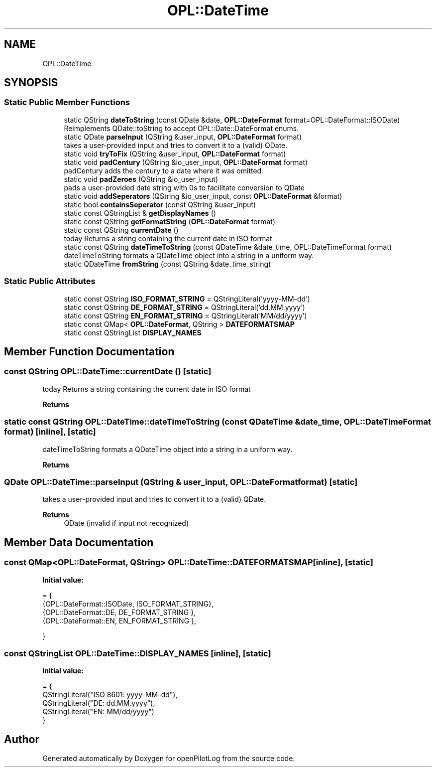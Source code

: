 .TH "OPL::DateTime" 3 "Tue Aug 9 2022" "openPilotLog" \" -*- nroff -*-
.ad l
.nh
.SH NAME
OPL::DateTime
.SH SYNOPSIS
.br
.PP
.SS "Static Public Member Functions"

.in +1c
.ti -1c
.RI "static QString \fBdateToString\fP (const QDate &date, \fBOPL::DateFormat\fP format=OPL::DateFormat::ISODate)"
.br
.RI "Reimplements QDate::toString to accept OPL::Date::DateFormat enums\&. "
.ti -1c
.RI "static QDate \fBparseInput\fP (QString &user_input, \fBOPL::DateFormat\fP format)"
.br
.RI "takes a user-provided input and tries to convert it to a (valid) QDate\&. "
.ti -1c
.RI "static void \fBtryToFix\fP (QString &user_input, \fBOPL::DateFormat\fP format)"
.br
.ti -1c
.RI "static void \fBpadCentury\fP (QString &io_user_input, \fBOPL::DateFormat\fP format)"
.br
.RI "padCentury adds the century to a date where it was omitted "
.ti -1c
.RI "static void \fBpadZeroes\fP (QString &io_user_input)"
.br
.RI "pads a user-provided date string with 0s to facilitate conversion to QDate "
.ti -1c
.RI "static void \fBaddSeperators\fP (QString &io_user_input, const \fBOPL::DateFormat\fP &format)"
.br
.ti -1c
.RI "static bool \fBcontainsSeperator\fP (const QString &user_input)"
.br
.ti -1c
.RI "static const QStringList & \fBgetDisplayNames\fP ()"
.br
.ti -1c
.RI "static const QString \fBgetFormatString\fP (\fBOPL::DateFormat\fP format)"
.br
.ti -1c
.RI "static const QString \fBcurrentDate\fP ()"
.br
.RI "today Returns a string containing the current date in ISO format "
.ti -1c
.RI "static const QString \fBdateTimeToString\fP (const QDateTime &date_time, OPL::DateTimeFormat format)"
.br
.RI "dateTimeToString formats a QDateTime object into a string in a uniform way\&. "
.ti -1c
.RI "static QDateTime \fBfromString\fP (const QString &date_time_string)"
.br
.in -1c
.SS "Static Public Attributes"

.in +1c
.ti -1c
.RI "static const QString \fBISO_FORMAT_STRING\fP = QStringLiteral('yyyy\-MM\-dd')"
.br
.ti -1c
.RI "static const QString \fBDE_FORMAT_STRING\fP = QStringLiteral('dd\&.MM\&.yyyy')"
.br
.ti -1c
.RI "static const QString \fBEN_FORMAT_STRING\fP = QStringLiteral('MM/dd/yyyy')"
.br
.ti -1c
.RI "static const QMap< \fBOPL::DateFormat\fP, QString > \fBDATEFORMATSMAP\fP"
.br
.ti -1c
.RI "static const QStringList \fBDISPLAY_NAMES\fP"
.br
.in -1c
.SH "Member Function Documentation"
.PP 
.SS "const QString OPL::DateTime::currentDate ()\fC [static]\fP"

.PP
today Returns a string containing the current date in ISO format 
.PP
\fBReturns\fP
.RS 4

.RE
.PP

.SS "static const QString OPL::DateTime::dateTimeToString (const QDateTime & date_time, OPL::DateTimeFormat format)\fC [inline]\fP, \fC [static]\fP"

.PP
dateTimeToString formats a QDateTime object into a string in a uniform way\&. 
.PP
\fBReturns\fP
.RS 4

.RE
.PP

.SS "QDate OPL::DateTime::parseInput (QString & user_input, \fBOPL::DateFormat\fP format)\fC [static]\fP"

.PP
takes a user-provided input and tries to convert it to a (valid) QDate\&. 
.PP
\fBReturns\fP
.RS 4
QDate (invalid if input not recognized) 
.RE
.PP

.SH "Member Data Documentation"
.PP 
.SS "const QMap<\fBOPL::DateFormat\fP, QString> OPL::DateTime::DATEFORMATSMAP\fC [inline]\fP, \fC [static]\fP"
\fBInitial value:\fP
.PP
.nf
= {
        {OPL::DateFormat::ISODate, ISO_FORMAT_STRING},
        {OPL::DateFormat::DE,      DE_FORMAT_STRING },
        {OPL::DateFormat::EN,      EN_FORMAT_STRING },

    }
.fi
.SS "const QStringList OPL::DateTime::DISPLAY_NAMES\fC [inline]\fP, \fC [static]\fP"
\fBInitial value:\fP
.PP
.nf
= {
        QStringLiteral("ISO 8601: yyyy-MM-dd"),
        QStringLiteral("DE: dd\&.MM\&.yyyy"),
        QStringLiteral("EN: MM/dd/yyyy")
    }
.fi


.SH "Author"
.PP 
Generated automatically by Doxygen for openPilotLog from the source code\&.
